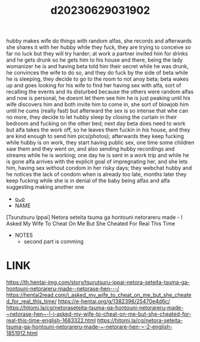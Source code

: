 :PROPERTIES:
:ID:       9252f11b-1bd0-4235-bc69-836abbcb2a32
:END:
#+title: d20230629031902
#+filetags: :20230629031902:ntronary:
hubby makes wife do things with random alfas, she records and afterwards she shares it with her hubby while they fuck, they are trying to conceive so far no luck but they will try harder; at work a partner invited him for drinks and he gets drunk so he gets him to his house and there, being the lady womanizer he is and having beta told him their secret while he was drunk, he convinces the wife to do so, and they do fuck by the side of beta while he is sleeping, they decide to go to the room to not anoy beta; beta wakes up and goes looking for his wife to find her having sex with alfa, sort of recalling the events and its disturbed because the others were random alfas and now is personal, he doesnt let them see him he is just peaking until his wife discovers him and both invite him to come in, she sort of blowjob him until he cums (really fast) but afterward the sex is so intense that whe can no more, they decide to let hubby sleep by closing the curtain in their bedroom and fucking on the other bed; next day beta does need to work but alfa takes the work off, so he leaves them fuckin in his house, and they are kind enough to send him pics(photos); afterwards they keep fucking while hubby is on work, they start having public sex, one time some children saw them and they went on, and also sending hubby recordings and streams while he is working; one day he is sent in a work trip and while he is gone alfa arrives with the explicit goal of impregnating her, and she lets him, having sex without condom in her risky days;  they webchat hubby and he notices the lack of condom when is already too late, months later they keep fucking while she is in denial of the baby being alfas and alfa suggesting making another one
- [[id:849145b9-e41d-44e3-b782-e3b28575af9a][oᴗo]]
- NAME
[Tsurutsuru Ippai] Netora seteita tsuma ga hontouni netorareru made - I Asked My Wife To Cheat On Me But She Cheated For Real This Time
- NOTES
  - second part is comming
* LINK
https://th.hentai-img.com/story/tsurutsuru-ippai-netora-seteita-tsuma-ga-hontouni-netorareru-made--netorase-hen---/
https://hentai2read.com/i_asked_my_wife_to_cheat_on_me_but_she_cheated_for_real_this_time/
https://e-hentai.org/g/1382396/25470e4d6c/
https://hitomi.la/cg/netoraseteita-tsuma-ga-hontouni-netorareru-made-~netorase-hen~-|-i-asked-my-wife-to-cheat-on-me-but-she-cheated-for-real-this-time-english-1683322.html
https://hitomi.la/cg/netora-seteita-tsuma-ga-hontouni-netorareru-made-~-netorare-hen-~-2-english-1851912.html
